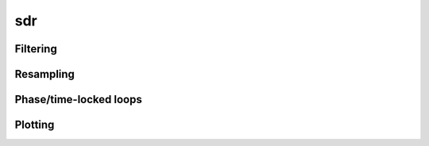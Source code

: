.. py:module:: sdr

sdr
===

Filtering
---------

.. python-apigen-group:: filtering

Resampling
----------

.. python-apigen-group:: resampling

Phase/time-locked loops
-----------------------

.. python-apigen-group:: pll

Plotting
--------

.. python-apigen-group:: plotting
